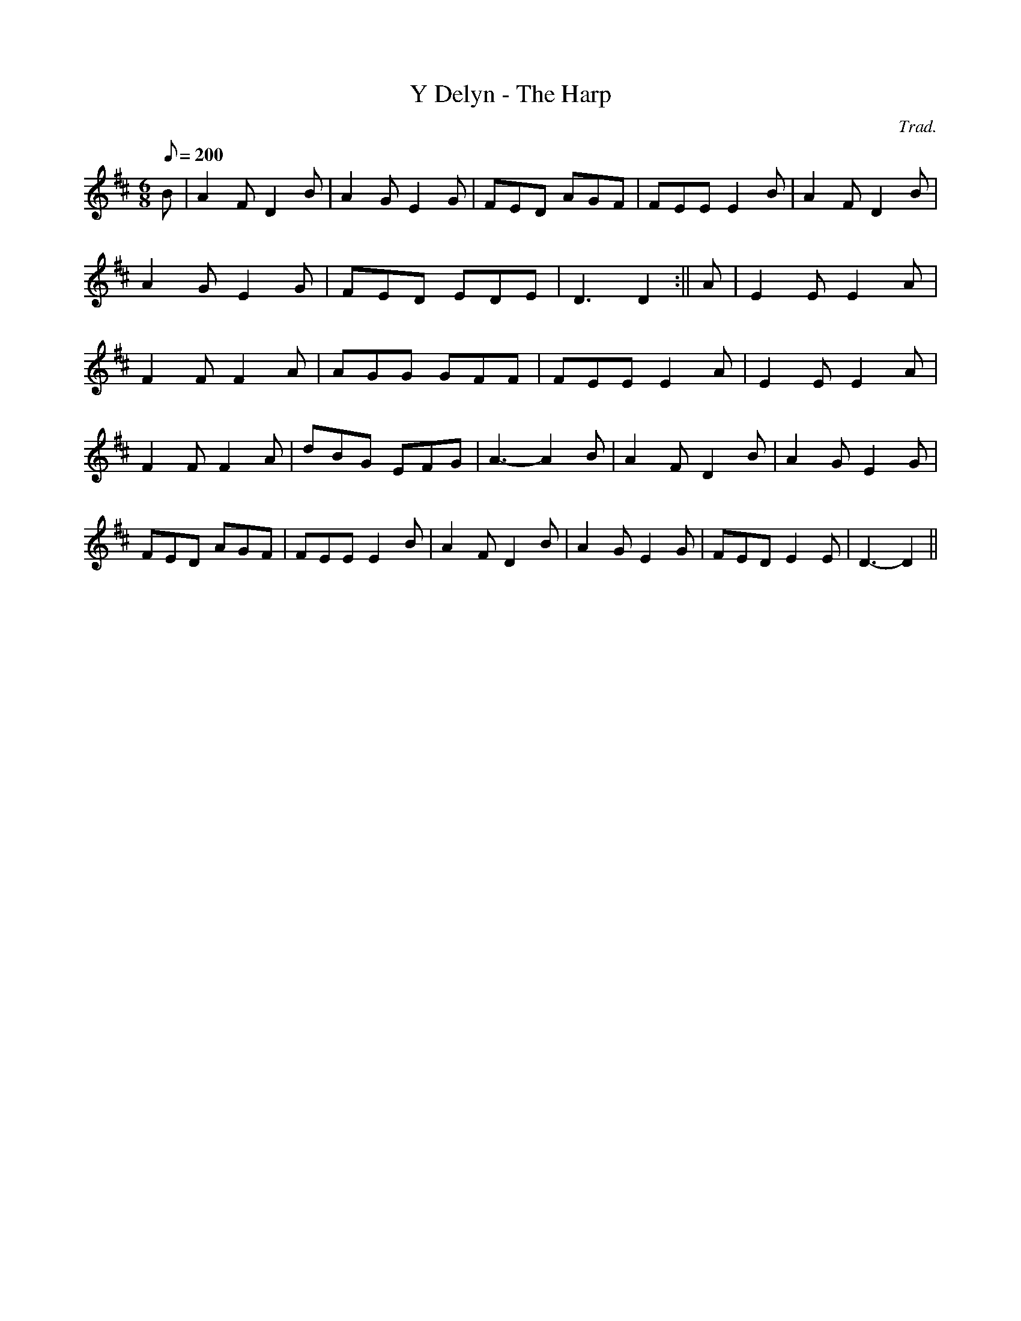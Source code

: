 X:80
T:Y Delyn - The Harp
M:6/8
L:1/8
Q:200
C:Trad.
R:Jig
K:D
B | A2 F D2 B | A2 G E2 G | FED AGF | FEE E2 B | A2 F D2 B |
A2 G E2 G | FED EDE | D3 D2 :|| A | E2 E E2 A|
F2 F F2 A | AGG GFF | FEE E2 A | E2 E E2 A |
F2 F F2 A | dBG EFG | A3- A2 B | A2 F D2 B | A2 G E2 G|
FED AGF | FEE E2 B | A2 F D2 B | A2 G E2 G | FED E2 E| D3- D2 ||
